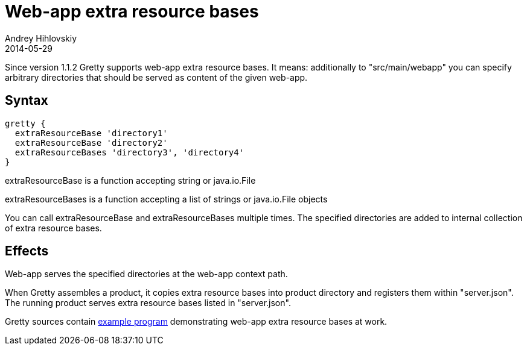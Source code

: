 = Web-app extra resource bases
Andrey Hihlovskiy
2014-05-29
:sectanchors:
:jbake-type: page
:jbake-status: published

Since version 1.1.2 Gretty supports web-app extra resource bases. It means: additionally to "src/main/webapp" you can specify arbitrary directories that should be served as content of the given web-app.

== Syntax

[source,groovy]
----
gretty {
  extraResourceBase 'directory1'
  extraResourceBase 'directory2'
  extraResourceBases 'directory3', 'directory4'
}
----

extraResourceBase is a function accepting string or java.io.File

extraResourceBases is a function accepting a list of strings or java.io.File objects

You can call extraResourceBase and extraResourceBases multiple times. The specified directories are added to internal collection of extra resource bases.

== Effects

Web-app serves the specified directories at the web-app context path.

When Gretty assembles a product, it copies extra resource bases into product directory and registers them within "server.json". The running product serves extra resource bases listed in "server.json".

Gretty sources contain https://github.com/gretty-gradle-plugin/gretty/tree/master/examples/extraResourceBases[example program] demonstrating web-app extra resource bases at work.

